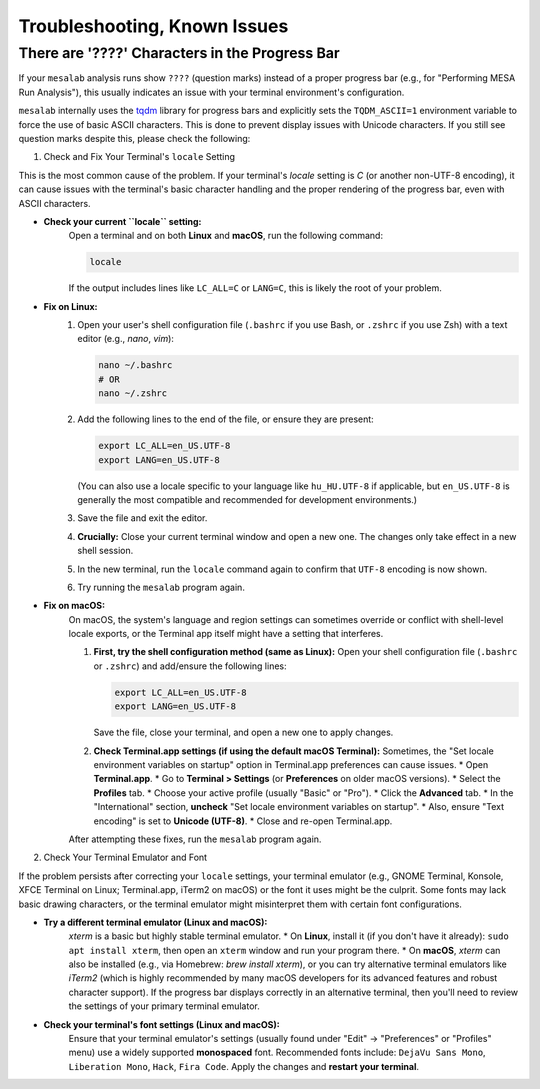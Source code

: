 Troubleshooting, Known Issues
=============================

There are '????' Characters in the Progress Bar
-----------------------------------------------


If your ``mesalab`` analysis runs show ``????`` (question marks) instead of a proper progress bar (e.g., for "Performing MESA Run Analysis"), this usually indicates an issue with your terminal environment's configuration.

``mesalab`` internally uses the `tqdm`_ library for progress bars and explicitly sets the ``TQDM_ASCII=1`` environment variable to force the use of basic ASCII characters. This is done to prevent display issues with Unicode characters. If you still see question marks despite this, please check the following:

1.  Check and Fix Your Terminal's ``locale`` Setting


This is the most common cause of the problem. If your terminal's `locale` setting is `C` (or another non-UTF-8 encoding), it can cause issues with the terminal's basic character handling and the proper rendering of the progress bar, even with ASCII characters.

* **Check your current ``locale`` setting:**
    Open a terminal and on both **Linux** and **macOS**, run the following command:

    .. code-block:: bash

        locale

    If the output includes lines like ``LC_ALL=C`` or ``LANG=C``, this is likely the root of your problem.

* **Fix on Linux:**
    1.  Open your user's shell configuration file (``.bashrc`` if you use Bash, or ``.zshrc`` if you use Zsh) with a text editor (e.g., `nano`, `vim`):

        .. code-block:: bash

            nano ~/.bashrc
            # OR
            nano ~/.zshrc

    2.  Add the following lines to the end of the file, or ensure they are present:

        .. code-block:: bash

            export LC_ALL=en_US.UTF-8
            export LANG=en_US.UTF-8

        (You can also use a locale specific to your language like ``hu_HU.UTF-8`` if applicable, but ``en_US.UTF-8`` is generally the most compatible and recommended for development environments.)

    3.  Save the file and exit the editor.
    4.  **Crucially:** Close your current terminal window and open a new one. The changes only take effect in a new shell session.
    5.  In the new terminal, run the ``locale`` command again to confirm that ``UTF-8`` encoding is now shown.
    6.  Try running the ``mesalab`` program again.

* **Fix on macOS:**
    On macOS, the system's language and region settings can sometimes override or conflict with shell-level locale exports, or the Terminal app itself might have a setting that interferes.

    1.  **First, try the shell configuration method (same as Linux):**
        Open your shell configuration file (``.bashrc`` or ``.zshrc``) and add/ensure the following lines:

        .. code-block:: bash

            export LC_ALL=en_US.UTF-8
            export LANG=en_US.UTF-8

        Save the file, close your terminal, and open a new one to apply changes.

    2.  **Check Terminal.app settings (if using the default macOS Terminal):**
        Sometimes, the "Set locale environment variables on startup" option in Terminal.app preferences can cause issues.
        * Open **Terminal.app**.
        * Go to **Terminal > Settings** (or **Preferences** on older macOS versions).
        * Select the **Profiles** tab.
        * Choose your active profile (usually "Basic" or "Pro").
        * Click the **Advanced** tab.
        * In the "International" section, **uncheck** "Set locale environment variables on startup".
        * Also, ensure "Text encoding" is set to **Unicode (UTF-8)**.
        * Close and re-open Terminal.app.

    After attempting these fixes, run the ``mesalab`` program again.

2.  Check Your Terminal Emulator and Font

If the problem persists after correcting your ``locale`` settings, your terminal emulator (e.g., GNOME Terminal, Konsole, XFCE Terminal on Linux; Terminal.app, iTerm2 on macOS) or the font it uses might be the culprit. Some fonts may lack basic drawing characters, or the terminal emulator might misinterpret them with certain font configurations.

* **Try a different terminal emulator (Linux and macOS):**
    `xterm` is a basic but highly stable terminal emulator.
    * On **Linux**, install it (if you don't have it already): ``sudo apt install xterm``, then open an ``xterm`` window and run your program there.
    * On **macOS**, `xterm` can also be installed (e.g., via Homebrew: `brew install xterm`), or you can try alternative terminal emulators like `iTerm2` (which is highly recommended by many macOS developers for its advanced features and robust character support).
    If the progress bar displays correctly in an alternative terminal, then you'll need to review the settings of your primary terminal emulator.

* **Check your terminal's font settings (Linux and macOS):**
    Ensure that your terminal emulator's settings (usually found under "Edit" -> "Preferences" or "Profiles" menu) use a widely supported **monospaced** font. Recommended fonts include: ``DejaVu Sans Mono``, ``Liberation Mono``, ``Hack``, ``Fira Code``. Apply the changes and **restart your terminal**.

.. _tqdm: https://github.com/tqdm/tqdm